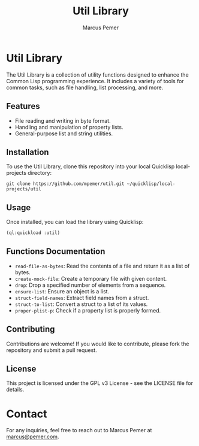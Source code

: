 #+TITLE: Util Library
#+AUTHOR: Marcus Pemer
#+EMAIL: marcus@pemer.com

* Util Library
  :PROPERTIES:
  :CUSTOM_ID: util-library
  :END:

  The Util Library is a collection of utility functions designed to enhance the Common Lisp programming experience. It includes a variety of tools for common tasks, such as file handling, list processing, and more.

** Features
   - File reading and writing in byte format.
   - Handling and manipulation of property lists.
   - General-purpose list and string utilities.

** Installation
   To use the Util Library, clone this repository into your local Quicklisp local-projects directory:

   #+BEGIN_SRC shell
     git clone https://github.com/mpemer/util.git ~/quicklisp/local-projects/util
   #+END_SRC

** Usage
   Once installed, you can load the library using Quicklisp:

   #+BEGIN_SRC lisp
     (ql:quickload :util)
   #+END_SRC

** Functions Documentation
   - ~read-file-as-bytes~: Read the contents of a file and return it as a list of bytes.
   - ~create-mock-file~: Create a temporary file with given content.
   - ~drop~: Drop a specified number of elements from a sequence.
   - ~ensure-list~: Ensure an object is a list.
   - ~struct-field-names~: Extract field names from a struct.
   - ~struct-to-list~: Convert a struct to a list of its values.
   - ~proper-plist-p~: Check if a property list is properly formed.

** Contributing
   Contributions are welcome! If you would like to contribute, please fork the repository and submit a pull request.

** License
   This project is licensed under the GPL v3 License - see the LICENSE file for details.

* Contact
  :PROPERTIES:
  :CUSTOM_ID: contact
  :END:

  For any inquiries, feel free to reach out to Marcus Pemer at [[mailto:marcus@pemer.com][marcus@pemer.com]].
